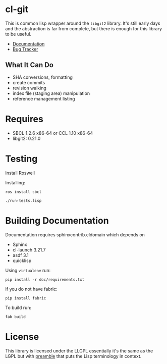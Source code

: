 * cl-git

This is common lisp wrapper around the =libgit2= library. It's still
early days and the abstraction is far from complete, but there is
enough for this library to be useful.

- [[http://cl-git.russellsim.org/][Documentation]]
- [[https://github.com/russell/cl-git/issues][Bug Tracker]]

** What It Can Do

- SHA conversions, formatting
- create commits
- revision walking
- index file (staging area) manipulation
- reference management listing


* Requires

- SBCL 1.2.6 x86-64 or CCL 1.10 x86-64
- libgit2: 0.21.0

* Testing

Install Roswell

Installing:

#+begin_src shell
ros install sbcl

./run-tests.lisp
#+end_src

* Building Documentation

Documentation requires sphinxcontrib.cldomain which depends on

- Sphinx
- cl-launch 3.21.7
- asdf 3.1
- quicklisp

Using =virtualenv= run:

#+begin_src shell
pip install -r doc/requirements.txt
#+end_src

If you do not have fabric:

#+begin_src shell
pip install fabric
#+end_src

To build run:

#+begin_src shell
fab build
#+end_src


* License

This library is licensed under the LLGPL essentially it's the same as
the LGPL but with [[http://opensource.franz.com/preamble.html][preamble]] that puts the Lisp terminology in context.
